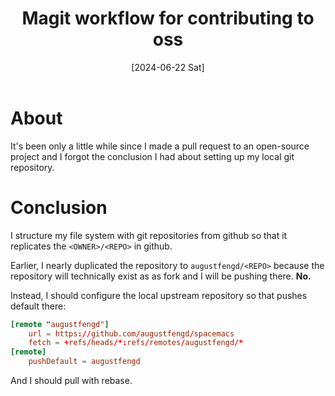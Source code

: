 #+title: Magit workflow for contributing to oss
#+categories: emacs
#+date: [2024-06-22 Sat]

* About

It's been only a little while since I made a pull request to an open-source
project and I forgot the conclusion I had about setting up my local git
repository.

* Conclusion

I structure my file system with git repositories from github so that it
replicates the ~<OWNER>/<REPO>~ in github.

Earlier, I nearly duplicated the repository to ~augustfengd/<REPO>~ because the
repository will technically exist as as fork and I will be pushing there. *No.*

Instead, I should configure the local upstream repository so that pushes default
there:

#+begin_src toml
[remote "augustfengd"]
	url = https://github.com/augustfengd/spacemacs
	fetch = +refs/heads/*:refs/remotes/augustfengd/*
[remote]
	pushDefault = augustfengd
#+end_src

And I should pull with rebase.
